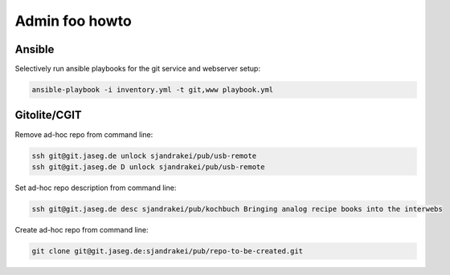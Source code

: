 Admin foo howto
===============

Ansible
-------

Selectively run ansible playbooks for the git service and webserver setup:

.. code-block::

   ansible-playbook -i inventory.yml -t git,www playbook.yml

Gitolite/CGIT
-------------

Remove ad-hoc repo from command line:

.. code-block::

   ssh git@git.jaseg.de unlock sjandrakei/pub/usb-remote
   ssh git@git.jaseg.de D unlock sjandrakei/pub/usb-remote

Set ad-hoc repo description from command line:

.. code-block::

   ssh git@git.jaseg.de desc sjandrakei/pub/kochbuch Bringing analog recipe books into the interwebs

Create ad-hoc repo from command line:

.. code-block::
   
   git clone git@git.jaseg.de:sjandrakei/pub/repo-to-be-created.git

